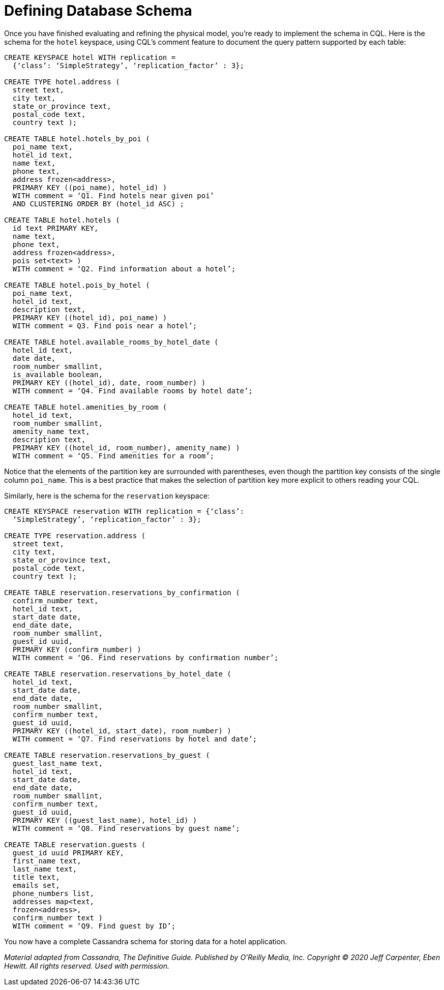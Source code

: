 = Defining Database Schema

Once you have finished evaluating and refining the physical model,
you’re ready to implement the schema in CQL. Here is the schema for the
`hotel` keyspace, using CQL’s comment feature to document the query
pattern supported by each table:

[source,cql]
----
CREATE KEYSPACE hotel WITH replication =
  {‘class’: ‘SimpleStrategy’, ‘replication_factor’ : 3};

CREATE TYPE hotel.address (
  street text,
  city text,
  state_or_province text,
  postal_code text,
  country text );

CREATE TABLE hotel.hotels_by_poi (
  poi_name text,
  hotel_id text,
  name text,
  phone text,
  address frozen<address>,
  PRIMARY KEY ((poi_name), hotel_id) )
  WITH comment = ‘Q1. Find hotels near given poi’
  AND CLUSTERING ORDER BY (hotel_id ASC) ;

CREATE TABLE hotel.hotels (
  id text PRIMARY KEY,
  name text,
  phone text,
  address frozen<address>,
  pois set<text> )
  WITH comment = ‘Q2. Find information about a hotel’;

CREATE TABLE hotel.pois_by_hotel (
  poi_name text,
  hotel_id text,
  description text,
  PRIMARY KEY ((hotel_id), poi_name) )
  WITH comment = Q3. Find pois near a hotel’;

CREATE TABLE hotel.available_rooms_by_hotel_date (
  hotel_id text,
  date date,
  room_number smallint,
  is_available boolean,
  PRIMARY KEY ((hotel_id), date, room_number) )
  WITH comment = ‘Q4. Find available rooms by hotel date’;

CREATE TABLE hotel.amenities_by_room (
  hotel_id text,
  room_number smallint,
  amenity_name text,
  description text,
  PRIMARY KEY ((hotel_id, room_number), amenity_name) )
  WITH comment = ‘Q5. Find amenities for a room’;
----

Notice that the elements of the partition key are surrounded with
parentheses, even though the partition key consists of the single column
`poi_name`. This is a best practice that makes the selection of
partition key more explicit to others reading your CQL.

Similarly, here is the schema for the `reservation` keyspace:

[source,cql]
----
CREATE KEYSPACE reservation WITH replication = {‘class’:
  ‘SimpleStrategy’, ‘replication_factor’ : 3};

CREATE TYPE reservation.address (
  street text,
  city text,
  state_or_province text,
  postal_code text,
  country text );

CREATE TABLE reservation.reservations_by_confirmation (
  confirm_number text,
  hotel_id text,
  start_date date,
  end_date date,
  room_number smallint,
  guest_id uuid,
  PRIMARY KEY (confirm_number) )
  WITH comment = ‘Q6. Find reservations by confirmation number’;

CREATE TABLE reservation.reservations_by_hotel_date (
  hotel_id text,
  start_date date,
  end_date date,
  room_number smallint,
  confirm_number text,
  guest_id uuid,
  PRIMARY KEY ((hotel_id, start_date), room_number) )
  WITH comment = ‘Q7. Find reservations by hotel and date’;

CREATE TABLE reservation.reservations_by_guest (
  guest_last_name text,
  hotel_id text,
  start_date date,
  end_date date,
  room_number smallint,
  confirm_number text,
  guest_id uuid,
  PRIMARY KEY ((guest_last_name), hotel_id) )
  WITH comment = ‘Q8. Find reservations by guest name’;

CREATE TABLE reservation.guests (
  guest_id uuid PRIMARY KEY,
  first_name text,
  last_name text,
  title text,
  emails set,
  phone_numbers list,
  addresses map<text,
  frozen<address>,
  confirm_number text )
  WITH comment = ‘Q9. Find guest by ID’;
----

You now have a complete Cassandra schema for storing data for a hotel
application.

_Material adapted from Cassandra, The Definitive Guide. Published by
O'Reilly Media, Inc. Copyright © 2020 Jeff Carpenter, Eben Hewitt. All
rights reserved. Used with permission._
